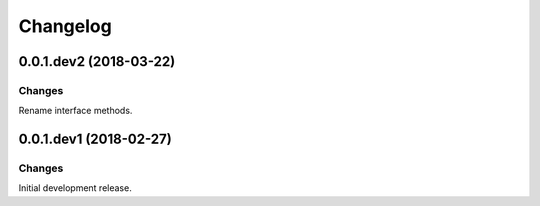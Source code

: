 Changelog
=========

0.0.1.dev2 (2018-03-22)
-----------------------

Changes
~~~~~~~

Rename interface methods.



0.0.1.dev1 (2018-02-27)
-----------------------

Changes
~~~~~~~

Initial development release.

